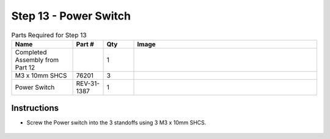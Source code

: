 Step 13 - Power Switch
======================

.. list-table:: Parts Required for Step 13
        :widths: 50 25 25 150
        :header-rows: 1
        :align: center

        * - Name
          - Part #
          - Qty
          - Image
        * - Completed Assembly from Part 12
          - 
          - 1
          - 
        * - M3 x 10mm SHCS
          - 76201
          - 3
          - .. image:: images/bom/m3-10-shcs.png
              :align: center
              :width: 10%
        * - Power Switch
          - REV-31-1387
          - 1
          - .. image:: images/bom/power-switch.png
              :align: center
              :width: 10%


Instructions
------------

- Screw the Power switch into the 3 standoffs using 3 M3 x 10mm SHCS. 

.. figure:: images/basicBotChassis_View18.png
    :align: center
    :width: 70%